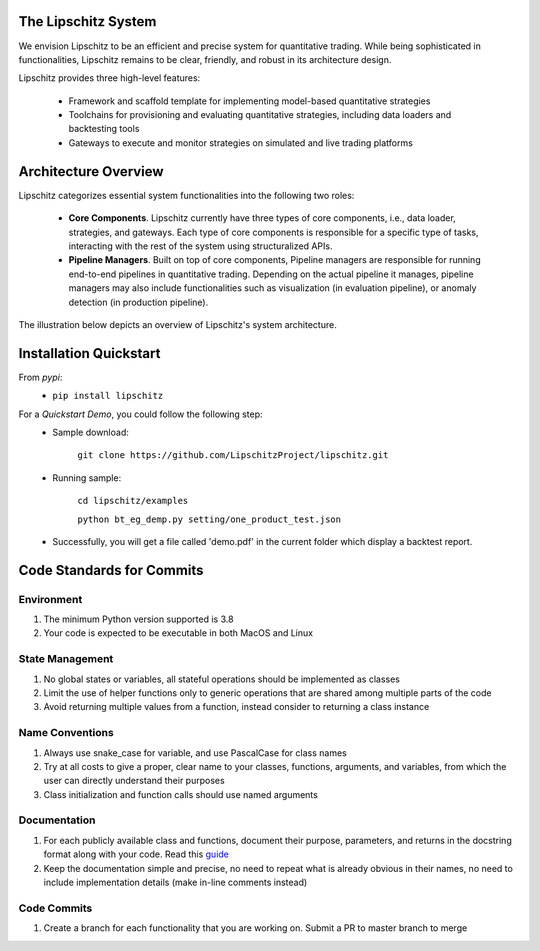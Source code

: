.. image:: https://github.com/TheLipshitz/lipschitz/blob/master/docs/static/lipschitz-logo.png
   :alt: Lipschitz System
   :scale: 100%
   :target: https://github.com/LipschitzProject/lipschitz

The Lipschitz System
====================
.. image:: https://img.shields.io/pypi/v/lipschitz.svg
   :alt: PyPi Version
   :scale: 100%
   :target: https://pypi.python.org/pypi/lipschitz/
.. image:: https://img.shields.io/pypi/pyversions/lipschitz.svg
   :alt: Python versions
   :scale: 100%
   :target: https://pypi.python.org/pypi/lipschitz/

We envision Lipschitz to be an efficient and precise system for quantitative trading. While being sophisticated in functionalities, Lipschitz remains to be clear, friendly, and robust in its architecture design.

Lipschitz provides three high-level features:

  - Framework and scaffold template for implementing model-based quantitative strategies
  - Toolchains for provisioning and evaluating quantitative strategies, including data loaders and backtesting tools
  - Gateways to execute and monitor strategies on simulated and live trading platforms

Architecture Overview
=====================
Lipschitz categorizes essential system functionalities into the following two roles:

  - **Core Components**. Lipschitz currently have three types of core components, i.e., data loader, strategies, and gateways. Each type of core components is responsible for a specific type of tasks, interacting with the rest of the system using structuralized APIs.
  - **Pipeline Managers**. Built on top of core components, Pipeline managers are responsible for running end-to-end pipelines in quantitative trading. Depending on the actual pipeline it manages, pipeline managers may also include functionalities such as visualization (in evaluation pipeline), or anomaly detection (in production pipeline).

The illustration below depicts an overview of Lipschitz's system architecture.

.. image:: https://github.com/TheLipshitz/lipschitz/blob/master/docs/static/lipschitz-flow.png
   :alt: Lipschitz Flow
   :scale: 100%
   :target: https://github.com/LipschitzProject/lipschitz

Installation Quickstart
=======================

From *pypi*:
  - ``pip install lipschitz``

For a *Quickstart Demo*, you could follow the following step:
  - Sample download:

      ``git clone https://github.com/LipschitzProject/lipschitz.git``
  - Running sample:

      ``cd lipschitz/examples``

      ``python bt_eg_demp.py setting/one_product_test.json``
  - Successfully, you will get a file called 'demo.pdf' in the current folder which display a backtest report.


Code Standards for Commits
==========================
Environment
-----------
1.	The minimum Python version supported is 3.8
2.	Your code is expected to be executable in both MacOS and Linux

State Management
----------------
1.	No global states or variables, all stateful operations should be implemented as classes
2.	Limit the use of helper functions only to generic operations that are shared among multiple parts of the code
3.	Avoid returning multiple values from a function, instead consider to returning a class instance

Name Conventions
----------------
1.	Always use snake_case for variable, and use PascalCase for class names
2.	Try at all costs to give a proper, clear name to your classes, functions, arguments, and variables, from which the user can directly understand their purposes
3.	Class initialization and function calls should use named arguments

Documentation
-------------
1.	For each publicly available class and functions, document their purpose, parameters, and returns in the docstring format along with your code. Read this `guide <https://pandas.pydata.org/docs/development/contributing_docstring.html>`_
2.	Keep the documentation simple and precise, no need to repeat what is already obvious in their names, no need to include implementation details (make in-line comments instead)

Code Commits
------------
1. Create a branch for each functionality that you are working on. Submit a PR to master branch to merge
